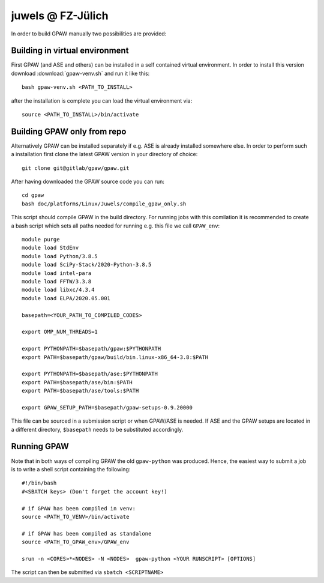 .. _juwels:

==================
juwels @ FZ-Jülich
==================

In order to build GPAW manually two possibilities are provided:

Building in virtual environment
===================

First GPAW (and ASE and others) can be installed in a self contained virtual
environment. In order to install this version download :download:`gpaw-venv.sh`
and run it like this::

  bash gpaw-venv.sh <PATH_TO_INSTALL>

after the installation is complete you can load the virtual environment via::

  source <PATH_TO_INSTALL>/bin/activate

Building GPAW only from repo
===================

Alternatively GPAW can be installed separately if e.g. ASE is already
installed somewhere else. In order to perform such a installation first clone
the latest GPAW version in your directory of choice::

  git clone git@gitlab/gpaw/gpaw.git

After having downloaded the GPAW source code you can run::

    cd gpaw
    bash doc/platforms/Linux/Juwels/compile_gpaw_only.sh

This script should compile GPAW in the build directory. For running jobs with
this comilation it is recommended to create a bash script which sets all paths
needed for running e.g. this file we call ``GPAW_env``::

    module purge
    module load StdEnv
    module load Python/3.8.5
    module load SciPy-Stack/2020-Python-3.8.5
    module load intel-para
    module load FFTW/3.3.8
    module load libxc/4.3.4
    module load ELPA/2020.05.001

    basepath=<YOUR_PATH_TO_COMPILED_CODES>

    export OMP_NUM_THREADS=1

    export PYTHONPATH=$basepath/gpaw:$PYTHONPATH
    export PATH=$basepath/gpaw/build/bin.linux-x86_64-3.8:$PATH

    export PYTHONPATH=$basepath/ase:$PYTHONPATH
    export PATH=$basepath/ase/bin:$PATH
    export PATH=$basepath/ase/tools:$PATH

    export GPAW_SETUP_PATH=$basepath/gpaw-setups-0.9.20000

This file can be sourced in a submission script or when GPAW/ASE is needed. If
ASE and the GPAW setups are located in a different directory, ``$basepath``
needs to be substituted accordingly.

Running GPAW
==================

Note that in both ways of compiling GPAW the old ``gpaw-python`` was produced.
Hence, the easiest way to submit a job is to write a shell script containing
the following::

    #!/bin/bash
    #<SBATCH keys> (Don't forget the account key!)

    # if GPAW has been compiled in venv:
    source <PATH_TO_VENV>/bin/activate

    # if GPAW has been compiled as standalone
    source <PATH_TO_GPAW_env>/GPAW_env

    srun -n <CORES>*<NODES> -N <NODES>  gpaw-python <YOUR RUNSCRIPT> [OPTIONS]

The script can then be submitted via ``sbatch <SCRIPTNAME>``
